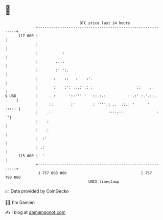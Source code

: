 * 👋

#+begin_example
                                     BTC price last 24 hours                    
                 +------------------------------------------------------------+ 
         117 000 |                                                            | 
                 |                                                            | 
                 |           :                                                | 
                 |        ..::                                                | 
                 |        :' ':.                                              | 
                 |       :    ::   :    :'.                                   | 
                 |       :    :': .:.:'.: :                    ::    ..       | 
   $ USD         |     . :      '::''' '   ::.:.:          :'.:' :.'.::. .    | 
                 |     ::        :'        : '''':: ..  ::.: '      '   ::::: | 
                 |    .'                          '''':''               '   ''| 
                 |    :                                                       | 
                 |   .:                                                       | 
                 |  :'                                                        | 
                 | .:                                                         | 
         115 000 |  '                                                         | 
                 +------------------------------------------------------------+ 
                  1 757 690 000                                  1 757 780 000  
                                         UNIX timestamp                         
#+end_example
📈 Data provided by CoinGecko

🧑‍💻 I'm Damien

✍️ I blog at [[https://www.damiengonot.com][damiengonot.com]]
